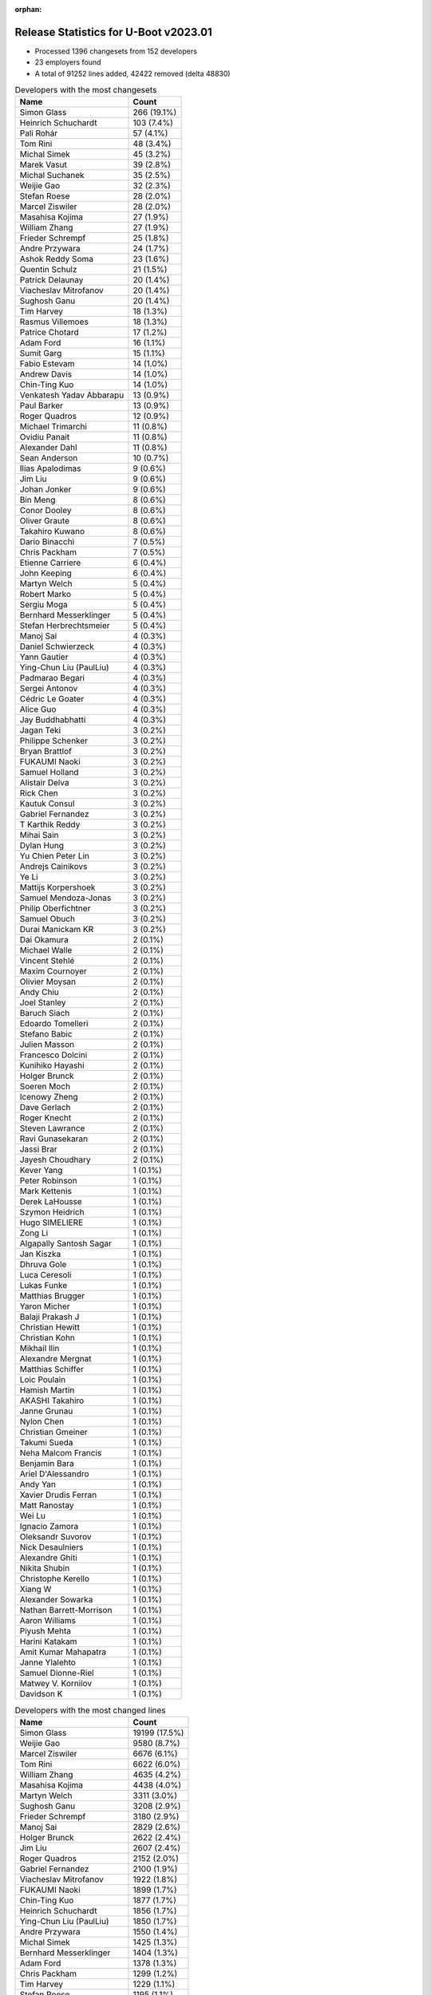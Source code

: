 :orphan:

Release Statistics for U-Boot v2023.01
======================================

* Processed 1396 changesets from 152 developers

* 23 employers found

* A total of 91252 lines added, 42422 removed (delta 48830)

.. table:: Developers with the most changesets
   :widths: auto

   ====================================  =====
   Name                                  Count
   ====================================  =====
   Simon Glass                           266 (19.1%)
   Heinrich Schuchardt                   103 (7.4%)
   Pali Rohár                            57 (4.1%)
   Tom Rini                              48 (3.4%)
   Michal Simek                          45 (3.2%)
   Marek Vasut                           39 (2.8%)
   Michal Suchanek                       35 (2.5%)
   Weijie Gao                            32 (2.3%)
   Stefan Roese                          28 (2.0%)
   Marcel Ziswiler                       28 (2.0%)
   Masahisa Kojima                       27 (1.9%)
   William Zhang                         27 (1.9%)
   Frieder Schrempf                      25 (1.8%)
   Andre Przywara                        24 (1.7%)
   Ashok Reddy Soma                      23 (1.6%)
   Quentin Schulz                        21 (1.5%)
   Patrick Delaunay                      20 (1.4%)
   Viacheslav Mitrofanov                 20 (1.4%)
   Sughosh Ganu                          20 (1.4%)
   Tim Harvey                            18 (1.3%)
   Rasmus Villemoes                      18 (1.3%)
   Patrice Chotard                       17 (1.2%)
   Adam Ford                             16 (1.1%)
   Sumit Garg                            15 (1.1%)
   Fabio Estevam                         14 (1.0%)
   Andrew Davis                          14 (1.0%)
   Chin-Ting Kuo                         14 (1.0%)
   Venkatesh Yadav Abbarapu              13 (0.9%)
   Paul Barker                           13 (0.9%)
   Roger Quadros                         12 (0.9%)
   Michael Trimarchi                     11 (0.8%)
   Ovidiu Panait                         11 (0.8%)
   Alexander Dahl                        11 (0.8%)
   Sean Anderson                         10 (0.7%)
   Ilias Apalodimas                      9 (0.6%)
   Jim Liu                               9 (0.6%)
   Johan Jonker                          9 (0.6%)
   Bin Meng                              8 (0.6%)
   Conor Dooley                          8 (0.6%)
   Oliver Graute                         8 (0.6%)
   Takahiro Kuwano                       8 (0.6%)
   Dario Binacchi                        7 (0.5%)
   Chris Packham                         7 (0.5%)
   Etienne Carriere                      6 (0.4%)
   John Keeping                          6 (0.4%)
   Martyn Welch                          5 (0.4%)
   Robert Marko                          5 (0.4%)
   Sergiu Moga                           5 (0.4%)
   Bernhard Messerklinger                5 (0.4%)
   Stefan Herbrechtsmeier                5 (0.4%)
   Manoj Sai                             4 (0.3%)
   Daniel Schwierzeck                    4 (0.3%)
   Yann Gautier                          4 (0.3%)
   Ying-Chun Liu (PaulLiu)               4 (0.3%)
   Padmarao Begari                       4 (0.3%)
   Sergei Antonov                        4 (0.3%)
   Cédric Le Goater                      4 (0.3%)
   Alice Guo                             4 (0.3%)
   Jay Buddhabhatti                      4 (0.3%)
   Jagan Teki                            3 (0.2%)
   Philippe Schenker                     3 (0.2%)
   Bryan Brattlof                        3 (0.2%)
   FUKAUMI Naoki                         3 (0.2%)
   Samuel Holland                        3 (0.2%)
   Alistair Delva                        3 (0.2%)
   Rick Chen                             3 (0.2%)
   Kautuk Consul                         3 (0.2%)
   Gabriel Fernandez                     3 (0.2%)
   T Karthik Reddy                       3 (0.2%)
   Mihai Sain                            3 (0.2%)
   Dylan Hung                            3 (0.2%)
   Yu Chien Peter Lin                    3 (0.2%)
   Andrejs Cainikovs                     3 (0.2%)
   Ye Li                                 3 (0.2%)
   Mattijs Korpershoek                   3 (0.2%)
   Samuel Mendoza-Jonas                  3 (0.2%)
   Philip Oberfichtner                   3 (0.2%)
   Samuel Obuch                          3 (0.2%)
   Durai Manickam KR                     3 (0.2%)
   Dai Okamura                           2 (0.1%)
   Michael Walle                         2 (0.1%)
   Vincent Stehlé                        2 (0.1%)
   Maxim Cournoyer                       2 (0.1%)
   Olivier Moysan                        2 (0.1%)
   Andy Chiu                             2 (0.1%)
   Joel Stanley                          2 (0.1%)
   Baruch Siach                          2 (0.1%)
   Edoardo Tomelleri                     2 (0.1%)
   Stefano Babic                         2 (0.1%)
   Julien Masson                         2 (0.1%)
   Francesco Dolcini                     2 (0.1%)
   Kunihiko Hayashi                      2 (0.1%)
   Holger Brunck                         2 (0.1%)
   Soeren Moch                           2 (0.1%)
   Icenowy Zheng                         2 (0.1%)
   Dave Gerlach                          2 (0.1%)
   Roger Knecht                          2 (0.1%)
   Steven Lawrance                       2 (0.1%)
   Ravi Gunasekaran                      2 (0.1%)
   Jassi Brar                            2 (0.1%)
   Jayesh Choudhary                      2 (0.1%)
   Kever Yang                            1 (0.1%)
   Peter Robinson                        1 (0.1%)
   Mark Kettenis                         1 (0.1%)
   Derek LaHousse                        1 (0.1%)
   Szymon Heidrich                       1 (0.1%)
   Hugo SIMELIERE                        1 (0.1%)
   Zong Li                               1 (0.1%)
   Algapally Santosh Sagar               1 (0.1%)
   Jan Kiszka                            1 (0.1%)
   Dhruva Gole                           1 (0.1%)
   Luca Ceresoli                         1 (0.1%)
   Lukas Funke                           1 (0.1%)
   Matthias Brugger                      1 (0.1%)
   Yaron Micher                          1 (0.1%)
   Balaji Prakash J                      1 (0.1%)
   Christian Hewitt                      1 (0.1%)
   Christian Kohn                        1 (0.1%)
   Mikhail Ilin                          1 (0.1%)
   Alexandre Mergnat                     1 (0.1%)
   Matthias Schiffer                     1 (0.1%)
   Loic Poulain                          1 (0.1%)
   Hamish Martin                         1 (0.1%)
   AKASHI Takahiro                       1 (0.1%)
   Janne Grunau                          1 (0.1%)
   Nylon Chen                            1 (0.1%)
   Christian Gmeiner                     1 (0.1%)
   Takumi Sueda                          1 (0.1%)
   Neha Malcom Francis                   1 (0.1%)
   Benjamin Bara                         1 (0.1%)
   Ariel D'Alessandro                    1 (0.1%)
   Andy Yan                              1 (0.1%)
   Xavier Drudis Ferran                  1 (0.1%)
   Matt Ranostay                         1 (0.1%)
   Wei Lu                                1 (0.1%)
   Ignacio Zamora                        1 (0.1%)
   Oleksandr Suvorov                     1 (0.1%)
   Nick Desaulniers                      1 (0.1%)
   Alexandre Ghiti                       1 (0.1%)
   Nikita Shubin                         1 (0.1%)
   Christophe Kerello                    1 (0.1%)
   Xiang W                               1 (0.1%)
   Alexander Sowarka                     1 (0.1%)
   Nathan Barrett-Morrison               1 (0.1%)
   Aaron Williams                        1 (0.1%)
   Piyush Mehta                          1 (0.1%)
   Harini Katakam                        1 (0.1%)
   Amit Kumar Mahapatra                  1 (0.1%)
   Janne Ylalehto                        1 (0.1%)
   Samuel Dionne-Riel                    1 (0.1%)
   Matwey V. Kornilov                    1 (0.1%)
   Davidson K                            1 (0.1%)
   ====================================  =====


.. table:: Developers with the most changed lines
   :widths: auto

   ====================================  =====
   Name                                  Count
   ====================================  =====
   Simon Glass                           19199 (17.5%)
   Weijie Gao                            9580 (8.7%)
   Marcel Ziswiler                       6676 (6.1%)
   Tom Rini                              6622 (6.0%)
   William Zhang                         4635 (4.2%)
   Masahisa Kojima                       4438 (4.0%)
   Martyn Welch                          3311 (3.0%)
   Sughosh Ganu                          3208 (2.9%)
   Frieder Schrempf                      3180 (2.9%)
   Manoj Sai                             2829 (2.6%)
   Holger Brunck                         2622 (2.4%)
   Jim Liu                               2607 (2.4%)
   Roger Quadros                         2152 (2.0%)
   Gabriel Fernandez                     2100 (1.9%)
   Viacheslav Mitrofanov                 1922 (1.8%)
   FUKAUMI Naoki                         1899 (1.7%)
   Chin-Ting Kuo                         1877 (1.7%)
   Heinrich Schuchardt                   1856 (1.7%)
   Ying-Chun Liu (PaulLiu)               1850 (1.7%)
   Andre Przywara                        1550 (1.4%)
   Michal Simek                          1425 (1.3%)
   Bernhard Messerklinger                1404 (1.3%)
   Adam Ford                             1378 (1.3%)
   Chris Packham                         1299 (1.2%)
   Tim Harvey                            1229 (1.1%)
   Stefan Roese                          1195 (1.1%)
   Sumit Garg                            1110 (1.0%)
   Andy Yan                              1025 (0.9%)
   Andrew Davis                          848 (0.8%)
   Johan Jonker                          839 (0.8%)
   Ashok Reddy Soma                      813 (0.7%)
   Pali Rohár                            788 (0.7%)
   Marek Vasut                           756 (0.7%)
   Sergiu Moga                           612 (0.6%)
   Padmarao Begari                       594 (0.5%)
   Patrice Chotard                       569 (0.5%)
   Patrick Delaunay                      533 (0.5%)
   Michal Suchanek                       476 (0.4%)
   Stefan Herbrechtsmeier                419 (0.4%)
   Roger Knecht                          412 (0.4%)
   Jayesh Choudhary                      398 (0.4%)
   Rasmus Villemoes                      385 (0.4%)
   Michael Trimarchi                     382 (0.3%)
   Alice Guo                             348 (0.3%)
   Oliver Graute                         313 (0.3%)
   Joel Stanley                          308 (0.3%)
   Kautuk Consul                         305 (0.3%)
   Bryan Brattlof                        292 (0.3%)
   Ravi Gunasekaran                      280 (0.3%)
   Conor Dooley                          278 (0.3%)
   Quentin Schulz                        275 (0.3%)
   Ilias Apalodimas                      272 (0.2%)
   Alexander Dahl                        268 (0.2%)
   Dave Gerlach                          249 (0.2%)
   Etienne Carriere                      242 (0.2%)
   Robert Marko                          239 (0.2%)
   Aaron Williams                        200 (0.2%)
   Paul Barker                           160 (0.1%)
   Dylan Hung                            157 (0.1%)
   Samuel Dionne-Riel                    143 (0.1%)
   Ovidiu Panait                         140 (0.1%)
   Sergei Antonov                        139 (0.1%)
   Edoardo Tomelleri                     120 (0.1%)
   Sean Anderson                         114 (0.1%)
   Fabio Estevam                         113 (0.1%)
   Venkatesh Yadav Abbarapu              111 (0.1%)
   Daniel Schwierzeck                    102 (0.1%)
   Samuel Holland                        92 (0.1%)
   Dario Binacchi                        89 (0.1%)
   Olivier Moysan                        79 (0.1%)
   Samuel Mendoza-Jonas                  78 (0.1%)
   Takahiro Kuwano                       74 (0.1%)
   Kunihiko Hayashi                      72 (0.1%)
   Matt Ranostay                         72 (0.1%)
   Andy Chiu                             68 (0.1%)
   Steven Lawrance                       51 (0.0%)
   Wei Lu                                50 (0.0%)
   Ye Li                                 48 (0.0%)
   Yu Chien Peter Lin                    44 (0.0%)
   Yaron Micher                          39 (0.0%)
   AKASHI Takahiro                       38 (0.0%)
   Julien Masson                         37 (0.0%)
   Philip Oberfichtner                   35 (0.0%)
   Jassi Brar                            35 (0.0%)
   Maxim Cournoyer                       34 (0.0%)
   Neha Malcom Francis                   34 (0.0%)
   Balaji Prakash J                      33 (0.0%)
   Bin Meng                              32 (0.0%)
   Matwey V. Kornilov                    32 (0.0%)
   Lukas Funke                           29 (0.0%)
   Andrejs Cainikovs                     28 (0.0%)
   Rick Chen                             26 (0.0%)
   Durai Manickam KR                     25 (0.0%)
   Nathan Barrett-Morrison               25 (0.0%)
   Baruch Siach                          22 (0.0%)
   Yann Gautier                          20 (0.0%)
   Christian Gmeiner                     20 (0.0%)
   Mattijs Korpershoek                   18 (0.0%)
   Derek LaHousse                        17 (0.0%)
   John Keeping                          16 (0.0%)
   Vincent Stehlé                        15 (0.0%)
   Nikita Shubin                         15 (0.0%)
   Samuel Obuch                          12 (0.0%)
   Francesco Dolcini                     12 (0.0%)
   Alexandre Mergnat                     10 (0.0%)
   Alexandre Ghiti                       10 (0.0%)
   Piyush Mehta                          10 (0.0%)
   Cédric Le Goater                      9 (0.0%)
   Jagan Teki                            9 (0.0%)
   Jan Kiszka                            9 (0.0%)
   Philippe Schenker                     8 (0.0%)
   Christian Hewitt                      7 (0.0%)
   Amit Kumar Mahapatra                  7 (0.0%)
   T Karthik Reddy                       6 (0.0%)
   Stefano Babic                         6 (0.0%)
   Soeren Moch                           6 (0.0%)
   Szymon Heidrich                       6 (0.0%)
   Matthias Schiffer                     6 (0.0%)
   Harini Katakam                        6 (0.0%)
   Jay Buddhabhatti                      5 (0.0%)
   Takumi Sueda                          5 (0.0%)
   Alistair Delva                        4 (0.0%)
   Mihai Sain                            4 (0.0%)
   Dai Okamura                           4 (0.0%)
   Hugo SIMELIERE                        4 (0.0%)
   Ignacio Zamora                        4 (0.0%)
   Alexander Sowarka                     4 (0.0%)
   Davidson K                            4 (0.0%)
   Janne Ylalehto                        3 (0.0%)
   Michael Walle                         2 (0.0%)
   Icenowy Zheng                         2 (0.0%)
   Matthias Brugger                      2 (0.0%)
   Benjamin Bara                         2 (0.0%)
   Christophe Kerello                    2 (0.0%)
   Kever Yang                            1 (0.0%)
   Peter Robinson                        1 (0.0%)
   Mark Kettenis                         1 (0.0%)
   Zong Li                               1 (0.0%)
   Algapally Santosh Sagar               1 (0.0%)
   Dhruva Gole                           1 (0.0%)
   Luca Ceresoli                         1 (0.0%)
   Christian Kohn                        1 (0.0%)
   Mikhail Ilin                          1 (0.0%)
   Loic Poulain                          1 (0.0%)
   Hamish Martin                         1 (0.0%)
   Janne Grunau                          1 (0.0%)
   Nylon Chen                            1 (0.0%)
   Ariel D'Alessandro                    1 (0.0%)
   Xavier Drudis Ferran                  1 (0.0%)
   Oleksandr Suvorov                     1 (0.0%)
   Nick Desaulniers                      1 (0.0%)
   Xiang W                               1 (0.0%)
   ====================================  =====


.. table:: Developers with the most lines removed
   :widths: auto

   ====================================  =====
   Name                                  Count
   ====================================  =====
   Holger Brunck                         2621 (6.2%)
   Bernhard Messerklinger                1180 (2.8%)
   Tom Rini                              1163 (2.7%)
   Adam Ford                             728 (1.7%)
   Andre Przywara                        353 (0.8%)
   Patrice Chotard                       75 (0.2%)
   Samuel Holland                        72 (0.2%)
   Michal Suchanek                       49 (0.1%)
   Daniel Schwierzeck                    32 (0.1%)
   AKASHI Takahiro                       26 (0.1%)
   Venkatesh Yadav Abbarapu              19 (0.0%)
   Philippe Schenker                     4 (0.0%)
   Stefano Babic                         4 (0.0%)
   Soeren Moch                           3 (0.0%)
   Ignacio Zamora                        2 (0.0%)
   Icenowy Zheng                         1 (0.0%)
   Mark Kettenis                         1 (0.0%)
   Oleksandr Suvorov                     1 (0.0%)
   ====================================  =====


.. table:: Developers with the most signoffs (total 169)
   :widths: auto

   ====================================  =====
   Name                                  Count
   ====================================  =====
   Michal Simek                          75 (44.4%)
   Dario Binacchi                        22 (13.0%)
   Peng Fan                              6 (3.6%)
   Andre Przywara                        4 (2.4%)
   Ashok Reddy Soma                      4 (2.4%)
   Marek Vasut                           4 (2.4%)
   Heinrich Schuchardt                   4 (2.4%)
   Duncan Hare                           3 (1.8%)
   Jagan Teki                            3 (1.8%)
   Ilias Apalodimas                      3 (1.8%)
   Joel Stanley                          3 (1.8%)
   Simon Glass                           3 (1.8%)
   Tom Rini                              2 (1.2%)
   Neil Armstrong                        2 (1.2%)
   Alexandre Torgue                      2 (1.2%)
   Anand Gadiyar                         2 (1.2%)
   Fabio Estevam                         2 (1.2%)
   Sean Anderson                         2 (1.2%)
   Michael Trimarchi                     2 (1.2%)
   Stefan Roese                          2 (1.2%)
   Alistair Delva                        1 (0.6%)
   Da Xue                                1 (0.6%)
   dsx724                                1 (0.6%)
   Mikhail Kshevetskiy                   1 (0.6%)
   Anup Patel                            1 (0.6%)
   Jerome Brunet                         1 (0.6%)
   Julien STEPHAN                        1 (0.6%)
   Naga Sureshkumar Relli                1 (0.6%)
   Stanley Chu                           1 (0.6%)
   Anatolij Gustschin                    1 (0.6%)
   SkyLake.Huang                         1 (0.6%)
   Philip Oberfichtner                   1 (0.6%)
   Yann Gautier                          1 (0.6%)
   Baruch Siach                          1 (0.6%)
   Conor Dooley                          1 (0.6%)
   Patrick Delaunay                      1 (0.6%)
   Alice Guo                             1 (0.6%)
   Jayesh Choudhary                      1 (0.6%)
   Pali Rohár                            1 (0.6%)
   ====================================  =====


.. table:: Developers with the most reviews (total 769)
   :widths: auto

   ====================================  =====
   Name                                  Count
   ====================================  =====
   Simon Glass                           203 (26.4%)
   Ilias Apalodimas                      50 (6.5%)
   Ramon Fried                           42 (5.5%)
   Fabio Estevam                         41 (5.3%)
   Kever Yang                            38 (4.9%)
   Patrice Chotard                       37 (4.8%)
   Heinrich Schuchardt                   34 (4.4%)
   Patrick Delaunay                      33 (4.3%)
   Stefan Roese                          28 (3.6%)
   Peng Fan                              19 (2.5%)
   Jaehoon Chung                         19 (2.5%)
   Rick Chen                             18 (2.3%)
   Michael Trimarchi                     16 (2.1%)
   Philippe Reynes                       15 (2.0%)
   Dario Binacchi                        14 (1.8%)
   Sean Anderson                         14 (1.8%)
   Jagan Teki                            13 (1.7%)
   Leo Yu-Chi Liang                      13 (1.7%)
   Marek Vasut                           10 (1.3%)
   Padmarao Begari                       10 (1.3%)
   Heiko Schocher                        8 (1.0%)
   Tom Rini                              7 (0.9%)
   Jernej Skrabec                        7 (0.9%)
   Cédric Le Goater                      7 (0.9%)
   Conor Dooley                          5 (0.7%)
   Bin Meng                              5 (0.7%)
   Florian Fainelli                      5 (0.7%)
   Wolfgang Wallner                      5 (0.7%)
   Andre Przywara                        4 (0.5%)
   Samuel Holland                        4 (0.5%)
   Marek Behún                           4 (0.5%)
   Joel Stanley                          3 (0.4%)
   Peter Robinson                        3 (0.4%)
   Dhruva Gole                           3 (0.4%)
   Etienne Carriere                      3 (0.4%)
   Michal Simek                          2 (0.3%)
   Neil Armstrong                        2 (0.3%)
   Jens Wiklander                        2 (0.3%)
   Greentime Hu                          2 (0.3%)
   Quentin Schulz                        2 (0.3%)
   Yann Gautier                          1 (0.1%)
   Pali Rohár                            1 (0.1%)
   Daniel Schwierzeck                    1 (0.1%)
   Luca Ceresoli                         1 (0.1%)
   Peter Hoyes                           1 (0.1%)
   Sultan Qasim Khan                     1 (0.1%)
   Linus Walleij                         1 (0.1%)
   François-Frédéric Ozog                1 (0.1%)
   Giulio Benetti                        1 (0.1%)
   Gaurav Jain                           1 (0.1%)
   Heiko Thiery                          1 (0.1%)
   Wadim Egorov                          1 (0.1%)
   Claudiu Beznea                        1 (0.1%)
   Eugen Hristev                         1 (0.1%)
   Jason Liu                             1 (0.1%)
   Jan Kiszka                            1 (0.1%)
   Ye Li                                 1 (0.1%)
   Tim Harvey                            1 (0.1%)
   Viacheslav Mitrofanov                 1 (0.1%)
   ====================================  =====


.. table:: Developers with the most test credits (total 90)
   :widths: auto

   ====================================  =====
   Name                                  Count
   ====================================  =====
   Daniel Golle                          21 (23.3%)
   Tony Dinh                             9 (10.0%)
   Tom Rini                              8 (8.9%)
   Tim Harvey                            8 (8.9%)
   Waldemar Brodkorb                     7 (7.8%)
   Stefan Roese                          5 (5.6%)
   Padmarao Begari                       3 (3.3%)
   Samuel Holland                        3 (3.3%)
   Marek Vasut                           2 (2.2%)
   Peter Robinson                        2 (2.2%)
   Quentin Schulz                        2 (2.2%)
   Pali Rohár                            2 (2.2%)
   Ivan Shishkin                         2 (2.2%)
   Fabio Estevam                         1 (1.1%)
   Patrice Chotard                       1 (1.1%)
   Heinrich Schuchardt                   1 (1.1%)
   Patrick Delaunay                      1 (1.1%)
   Heiko Schocher                        1 (1.1%)
   Peter Hoyes                           1 (1.1%)
   Giulio Benetti                        1 (1.1%)
   Mikhail Kshevetskiy                   1 (1.1%)
   Michal Suchanek                       1 (1.1%)
   Leo Yan                               1 (1.1%)
   Jerome Forissier                      1 (1.1%)
   Yangjie Zhang                         1 (1.1%)
   Heiko Stuebner                        1 (1.1%)
   Christian Stewart                     1 (1.1%)
   Felix Yan                             1 (1.1%)
   Janne Grunau                          1 (1.1%)
   ====================================  =====


.. table:: Developers who gave the most tested-by credits (total 90)
   :widths: auto

   ====================================  =====
   Name                                  Count
   ====================================  =====
   Weijie Gao                            21 (23.3%)
   Stefan Roese                          14 (15.6%)
   Rasmus Villemoes                      10 (11.1%)
   Patrice Chotard                       7 (7.8%)
   Andre Przywara                        5 (5.6%)
   Marek Vasut                           4 (4.4%)
   Marcel Ziswiler                       4 (4.4%)
   Alexandre Ghiti                       3 (3.3%)
   Tom Rini                              2 (2.2%)
   Pali Rohár                            2 (2.2%)
   Conor Dooley                          2 (2.2%)
   John Keeping                          2 (2.2%)
   Quentin Schulz                        1 (1.1%)
   Heinrich Schuchardt                   1 (1.1%)
   Patrick Delaunay                      1 (1.1%)
   Michal Suchanek                       1 (1.1%)
   Simon Glass                           1 (1.1%)
   Ilias Apalodimas                      1 (1.1%)
   Dario Binacchi                        1 (1.1%)
   Bin Meng                              1 (1.1%)
   Baruch Siach                          1 (1.1%)
   Hugo SIMELIERE                        1 (1.1%)
   Xavier Drudis Ferran                  1 (1.1%)
   Xiang W                               1 (1.1%)
   Gabriel Fernandez                     1 (1.1%)
   William Zhang                         1 (1.1%)
   ====================================  =====


.. table:: Developers with the most report credits (total 20)
   :widths: auto

   ====================================  =====
   Name                                  Count
   ====================================  =====
   Pali Rohár                            2 (10.0%)
   Marek Vasut                           1 (5.0%)
   Marcel Ziswiler                       1 (5.0%)
   Tom Rini                              1 (5.0%)
   Quentin Schulz                        1 (5.0%)
   Bin Meng                              1 (5.0%)
   Tim Harvey                            1 (5.0%)
   Peter Robinson                        1 (5.0%)
   Mikhail Kshevetskiy                   1 (5.0%)
   Yangjie Zhang                         1 (5.0%)
   Neil Armstrong                        1 (5.0%)
   François-Frédéric Ozog                1 (5.0%)
   Heiko Thiery                          1 (5.0%)
   Venkatesh Yadav Abbarapu              1 (5.0%)
   Mihai Sain                            1 (5.0%)
   Marcin Gołaś                          1 (5.0%)
   Andreas Buerkler                      1 (5.0%)
   Shravan Chippa                        1 (5.0%)
   Manoj Sai                             1 (5.0%)
   ====================================  =====


.. table:: Developers who gave the most report credits (total 20)
   :widths: auto

   ====================================  =====
   Name                                  Count
   ====================================  =====
   Tom Rini                              5 (25.0%)
   Conor Dooley                          2 (10.0%)
   Simon Glass                           2 (10.0%)
   Fabio Estevam                         2 (10.0%)
   Bin Meng                              1 (5.0%)
   Heinrich Schuchardt                   1 (5.0%)
   Patrick Delaunay                      1 (5.0%)
   Michael Trimarchi                     1 (5.0%)
   Jagan Teki                            1 (5.0%)
   Michal Simek                          1 (5.0%)
   Stefano Babic                         1 (5.0%)
   Sergiu Moga                           1 (5.0%)
   Frieder Schrempf                      1 (5.0%)
   ====================================  =====


.. table:: Top changeset contributors by employer
   :widths: auto

   ====================================  =====
   Name                                  Count
   ====================================  =====
   (Unknown)                             557 (39.9%)
   Google, Inc.                          270 (19.3%)
   DENX Software Engineering             86 (6.2%)
   Linaro                                85 (6.1%)
   AMD                                   80 (5.7%)
   Konsulko Group                        48 (3.4%)
   ST Microelectronics                   47 (3.4%)
   SUSE                                  36 (2.6%)
   Toradex                               36 (2.6%)
   ARM                                   27 (1.9%)
   Broadcom                              27 (1.9%)
   Texas Instruments                     26 (1.9%)
   Amarula Solutions                     24 (1.7%)
   Xilinx                                13 (0.9%)
   NXP                                   8 (0.6%)
   BayLibre SAS                          6 (0.4%)
   Collabora Ltd.                        6 (0.4%)
   Weidmüller Interface GmbH & Co. KG    6 (0.4%)
   Socionext Inc.                        4 (0.3%)
   Edgeble AI Technologies Pvt. Ltd.     1 (0.1%)
   Marvell                               1 (0.1%)
   Rockchip                              1 (0.1%)
   Siemens                               1 (0.1%)
   ====================================  =====


.. table:: Top lines changed by employer
   :widths: auto

   ====================================  =====
   Name                                  Count
   ====================================  =====
   (Unknown)                             41561 (37.8%)
   Google, Inc.                          19204 (17.5%)
   Linaro                                11194 (10.2%)
   Toradex                               6724 (6.1%)
   Konsulko Group                        6622 (6.0%)
   Broadcom                              4635 (4.2%)
   Collabora Ltd.                        3312 (3.0%)
   Amarula Solutions                     3308 (3.0%)
   ST Microelectronics                   3303 (3.0%)
   Texas Instruments                     2174 (2.0%)
   DENX Software Engineering             2105 (1.9%)
   AMD                                   2105 (1.9%)
   ARM                                   1569 (1.4%)
   SUSE                                  478 (0.4%)
   Weidmüller Interface GmbH & Co. KG    448 (0.4%)
   NXP                                   446 (0.4%)
   Xilinx                                280 (0.3%)
   Marvell                               200 (0.2%)
   Socionext Inc.                        76 (0.1%)
   BayLibre SAS                          65 (0.1%)
   Siemens                               9 (0.0%)
   Edgeble AI Technologies Pvt. Ltd.     1 (0.0%)
   Rockchip                              1 (0.0%)
   ====================================  =====


.. table:: Employers with the most signoffs (total 169)
   :widths: auto

   ====================================  =====
   Name                                  Count
   ====================================  =====
   AMD                                   79 (46.7%)
   Amarula Solutions                     27 (16.0%)
   (Unknown)                             22 (13.0%)
   DENX Software Engineering             10 (5.9%)
   NXP                                   7 (4.1%)
   Linaro                                5 (3.0%)
   Google, Inc.                          4 (2.4%)
   ST Microelectronics                   4 (2.4%)
   ARM                                   4 (2.4%)
   Texas Instruments                     3 (1.8%)
   Konsulko Group                        2 (1.2%)
   BayLibre SAS                          2 (1.2%)
   ====================================  =====


.. table:: Employers with the most hackers (total 154)
   :widths: auto

   ====================================  =====
   Name                                  Count
   ====================================  =====
   (Unknown)                             81 (52.6%)
   Linaro                                9 (5.8%)
   Texas Instruments                     8 (5.2%)
   AMD                                   7 (4.5%)
   ST Microelectronics                   6 (3.9%)
   DENX Software Engineering             5 (3.2%)
   Amarula Solutions                     4 (2.6%)
   Toradex                               4 (2.6%)
   Xilinx                                4 (2.6%)
   NXP                                   3 (1.9%)
   Google, Inc.                          3 (1.9%)
   ARM                                   3 (1.9%)
   BayLibre SAS                          3 (1.9%)
   Collabora Ltd.                        2 (1.3%)
   SUSE                                  2 (1.3%)
   Weidmüller Interface GmbH & Co. KG    2 (1.3%)
   Socionext Inc.                        2 (1.3%)
   Konsulko Group                        1 (0.6%)
   Broadcom                              1 (0.6%)
   Marvell                               1 (0.6%)
   Siemens                               1 (0.6%)
   Edgeble AI Technologies Pvt. Ltd.     1 (0.6%)
   Rockchip                              1 (0.6%)
   ====================================  =====


